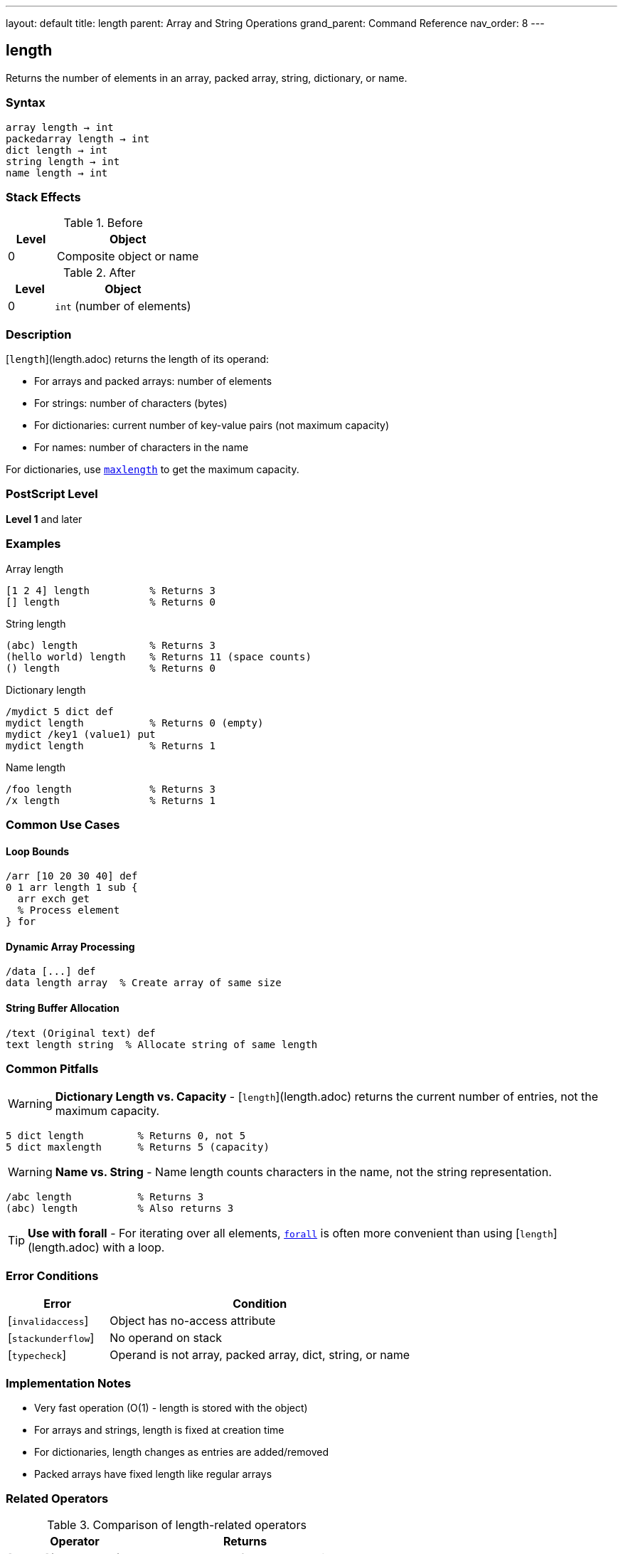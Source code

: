 ---
layout: default
title: length
parent: Array and String Operations
grand_parent: Command Reference
nav_order: 8
---

== length

Returns the number of elements in an array, packed array, string, dictionary, or name.

=== Syntax

----
array length → int
packedarray length → int
dict length → int
string length → int
name length → int
----

=== Stack Effects

.Before
[cols="1,3"]
|===
| Level | Object

| 0
| Composite object or name
|===

.After
[cols="1,3"]
|===
| Level | Object

| 0
| `int` (number of elements)
|===

=== Description

[`length`](length.adoc) returns the length of its operand:

* For arrays and packed arrays: number of elements
* For strings: number of characters (bytes)
* For dictionaries: current number of key-value pairs (not maximum capacity)
* For names: number of characters in the name

For dictionaries, use xref:../dictionary/maxlength.adoc[`maxlength`] to get the maximum capacity.

=== PostScript Level

*Level 1* and later

=== Examples

.Array length
[source,postscript]
----
[1 2 4] length          % Returns 3
[] length               % Returns 0
----

.String length
[source,postscript]
----
(abc) length            % Returns 3
(hello world) length    % Returns 11 (space counts)
() length               % Returns 0
----

.Dictionary length
[source,postscript]
----
/mydict 5 dict def
mydict length           % Returns 0 (empty)
mydict /key1 (value1) put
mydict length           % Returns 1
----

.Name length
[source,postscript]
----
/foo length             % Returns 3
/x length               % Returns 1
----

=== Common Use Cases

==== Loop Bounds

[source,postscript]
----
/arr [10 20 30 40] def
0 1 arr length 1 sub {
  arr exch get
  % Process element
} for
----

==== Dynamic Array Processing

[source,postscript]
----
/data [...] def
data length array  % Create array of same size
----

==== String Buffer Allocation

[source,postscript]
----
/text (Original text) def
text length string  % Allocate string of same length
----

=== Common Pitfalls

WARNING: *Dictionary Length vs. Capacity* - [`length`](length.adoc) returns the current number of entries, not the maximum capacity.

[source,postscript]
----
5 dict length         % Returns 0, not 5
5 dict maxlength      % Returns 5 (capacity)
----

WARNING: *Name vs. String* - Name length counts characters in the name, not the string representation.

[source,postscript]
----
/abc length           % Returns 3
(abc) length          % Also returns 3
----

TIP: *Use with forall* - For iterating over all elements, xref:forall.adoc[`forall`] is often more convenient than using [`length`](length.adoc) with a loop.

=== Error Conditions

[cols="1,3"]
|===
| Error | Condition

| [`invalidaccess`]
| Object has no-access attribute

| [`stackunderflow`]
| No operand on stack

| [`typecheck`]
| Operand is not array, packed array, dict, string, or name
|===

=== Implementation Notes

* Very fast operation (O(1) - length is stored with the object)
* For arrays and strings, length is fixed at creation time
* For dictionaries, length changes as entries are added/removed
* Packed arrays have fixed length like regular arrays

=== Related Operators

.Comparison of length-related operators
[cols="2,3"]
|===
| Operator | Returns

| [`length`](length.adoc)
| Current number of elements/entries

| xref:../dictionary/maxlength.adoc[`maxlength`]
| Maximum capacity (dictionaries only)

| xref:../stack-manipulation/count.adoc[`count`]
| Number of objects on operand stack
|===

=== See Also

* xref:get.adoc[`get`] - Get element at index
* xref:getinterval.adoc[`getinterval`] - Get subarray/substring
* xref:forall.adoc[`forall`] - Iterate over all elements
* xref:array.adoc[`array`] - Create array with specific length
* xref:string.adoc[`string`] - Create string with specific length